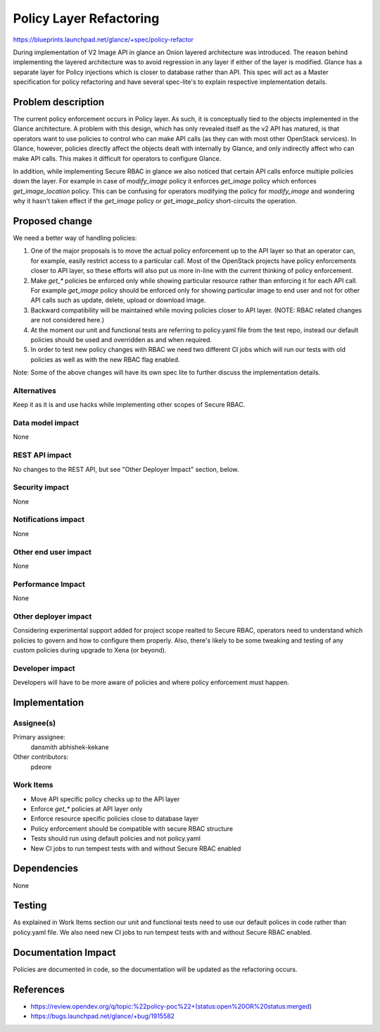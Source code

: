 ..
 This work is licensed under a Creative Commons Attribution 3.0 Unported
 License.

 http://creativecommons.org/licenses/by/3.0/legalcode

========================
Policy Layer Refactoring
========================

https://blueprints.launchpad.net/glance/+spec/policy-refactor

During implementation of V2 Image API in glance an Onion layered architecture
was introduced. The reason behind implementing the layered architecture was to
avoid regression in any layer if either of the layer is modified. Glance has
a separate layer for Policy injections which is closer to database rather than
API. This spec will act as a Master specification for policy refactoring and
have several spec-lite's to explain respective implementation details.

Problem description
===================

The current policy enforcement occurs in Policy layer. As such, it is
conceptually tied to the objects implemented in the Glance architecture. A
problem with this design, which has only revealed itself as the v2 API has
matured, is that operators want to use policies to control who can make API
calls (as they can with most other OpenStack services). In Glance, however,
policies directly affect the objects dealt with internally by Glance, and only
indirectly affect who can make API calls. This makes it difficult for operators
to configure Glance.

In addition, while implementing Secure RBAC in glance we also noticed that
certain API calls enforce multiple policies down the layer. For example
in case of `modify_image` policy it enforces `get_image` policy which
enforces `get_image_location` policy. This can be confusing for operators
modifying the policy for `modify_image` and wondering why it hasn't taken
effect if the `get_image` policy or `get_image_policy` short-circuits the
operation.


Proposed change
===============

We need a better way of handling policies:

1. One of the major proposals is to move the actual policy enforcement up to
   the API layer so that an operator can, for example, easily restrict access
   to a particular call. Most of the OpenStack projects have policy
   enforcements closer to API layer, so these efforts will also put us more
   in-line with the current thinking of policy enforcement.

2. Make `get_*` policies be enforced only while showing particular resource
   rather than enforcing it for each API call. For example `get_image` policy
   should be enforced only for showing particular image to end user and not for
   other API calls such as update, delete, upload or download image.

3. Backward compatibility will be maintained while moving policies closer to
   API layer. (NOTE: RBAC related changes are not considered here.)

4. At the moment our unit and functional tests are referring to policy.yaml
   file from the test repo, instead our default policies should be used and
   overridden as and when required.

5. In order to test new policy changes with RBAC we need two different CI jobs
   which will run our tests with old policies as well as with the new RBAC flag
   enabled.

Note: Some of the above changes will have its own spec lite to further discuss
the implementation details.

Alternatives
------------

Keep it as it is and use hacks while implementing other scopes of Secure RBAC.

Data model impact
-----------------

None

REST API impact
---------------

No changes to the REST API, but see "Other Deployer Impact" section, below.

Security impact
---------------

None

Notifications impact
--------------------

None

Other end user impact
---------------------

None

Performance Impact
------------------

None

Other deployer impact
---------------------

Considering experimental support added for project scope realted to Secure
RBAC, operators need to understand which policies to govern and how to
configure them properly. Also, there's likely to be some tweaking and
testing of any custom policies during upgrade to Xena (or beyond).

Developer impact
----------------

Developers will have to be more aware of policies and where policy enforcement
must happen.


Implementation
==============

Assignee(s)
-----------

Primary assignee:
  dansmith
  abhishek-kekane

Other contributors:
  pdeore

Work Items
----------

* Move API specific policy checks up to the API layer
* Enforce `get_*` policies at API layer only
* Enforce resource specific policies close to database layer
* Policy enforcement should be compatible with secure RBAC structure
* Tests should run using default policies and not policy.yaml
* New CI jobs to run tempest tests with and without Secure RBAC enabled

Dependencies
============

None


Testing
=======

As explained in Work Items section our unit and functional tests need
to use our default polices in code rather than policy.yaml file. We also
need new CI jobs to run tempest tests with and without Secure RBAC
enabled.


Documentation Impact
====================

Policies are documented in code, so the documentation will be updated as the
refactoring occurs.


References
==========

* https://review.opendev.org/q/topic:%22policy-poc%22+(status:open%20OR%20status:merged)

* https://bugs.launchpad.net/glance/+bug/1915582
